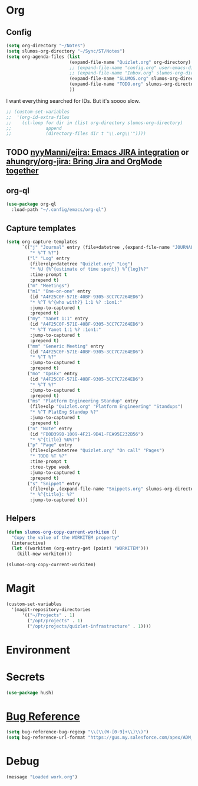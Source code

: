 # -*- mode: org; -*-
# Time-stamp: <2024-03-11 Mon 11:46 slumos@Steven-Lumos-VXXQV3F32R>
#+DESCRIPTION: My nice =~/.config/emacs configuration: stuff for work
#+KEYWORDS:  emacs org
#+LANGUAGE:  en
#+STARTUP: entitiespretty overview
#+TODO: TODO(t) TRYING(r) BROKEN(t) SKIP(s) | DONE(d)
#+FILETAGS: :emacs:config:
#+CATEGORY: EMACS
#+PROPERTY: header-args    :results silent

* Org
** Config
   #+BEGIN_SRC emacs-lisp
     (setq org-directory "~/Notes")
     (setq slumos-org-directory "~/Sync/ST/Notes")
     (setq org-agenda-files (list
                             (expand-file-name "Quizlet.org" org-directory)
                             ;; (expand-file-name "config.org" user-emacs-directory)
                             ;; (expand-file-name "Inbox.org" slumos-org-directory)
                             (expand-file-name "SLUMOS.org" slumos-org-directory)
                             (expand-file-name "TODO.org" slumos-org-directory)
                             ))
   #+END_SRC

   I want everything searched for IDs. But it's soooo slow.
   #+begin_src emacs-lisp
     ;; (custom-set-variables
     ;;  '(org-id-extra-files
     ;;    (cl-loop for dir in (list org-directory slumos-org-directory)
     ;;             append
     ;;             (directory-files dir t "\\.org\\'"))))
   #+end_src
** TODO [[https://github.com/nyyManni/ejira][nyyManni/ejira: Emacs JIRA integration]] or [[https://github.com/ahungry/org-jira][ahungry/org-jira: Bring Jira and OrgMode together]]
** org-ql
   #+begin_src emacs-lisp :tangle no
     (use-package org-ql
       :load-path "~/.config/emacs/org-ql")
   #+end_src
** Capture templates
   #+begin_src emacs-lisp 
     (setq org-capture-templates
           `(("j" "Journal" entry (file+datetree ,(expand-file-name "JOURNAL.org" slumos-org-directory))
              "* %^T %?")
             ("l" "Log" entry
              (file+olp+datetree "Quizlet.org" "Log")
              "* %U {%^{estimate of time spent}} %^{log}%?"
              :time-prompt t
              :prepend t)
             ("m" "Meetings")
             ("m1" "One-on-one" entry
              (id "A4F25C0F-571E-40BF-9305-3CC7C7264ED6")
              "* %^T %^{who with?} 1:1 %? :1on1:"
              :jump-to-captured t
              :prepend t)
             ("my" "Yanet 1:1" entry
              (id "A4F25C0F-571E-40BF-9305-3CC7C7264ED6")
              "* %^T Yanet 1:1 %? :1on1:"
              :jump-to-captured t
              :prepend t)
             ("mm" "Generic Meeting" entry
              (id "A4F25C0F-571E-40BF-9305-3CC7C7264ED6")
              "* %^T %?"
              :jump-to-captured t
              :prepend t)
             ("mo" "OpsEx" entry
              (id "A4F25C0F-571E-40BF-9305-3CC7C7264ED6")
              "* %^T %?"
              :jump-to-captured t
              :prepend t)
             ("ms" "Platform Engineering Standup" entry
              (file+olp "Quizlet.org" "Platform Engineering" "Standups")
              "* %^T PlatEng Standup %?"
              :jump-to-captured t
              :prepend t)
             ("n" "Note" entry
              (id "FB0D399D-1009-4F21-9D41-FEA95E232B56")
              "* %^{title} %U%?")
             ("p" "Page" entry
              (file+olp+datetree "Quizlet.org" "On call" "Pages")
              "* TODO %T %?"
              :time-prompt t
              :tree-type week
              :jump-to-captured t
              :prepend t)
             ("s" "Snippet" entry
              (file+olp ,(expand-file-name "Snippets.org" slumos-org-directory) "Snippets")
              "* %^{title}: %?"
              :jump-to-captured t)))
   #+end_src
** Helpers
   :PROPERTIES:
   :test-property: test-value
   :WORKITEM: test-workitem
   :END:
   #+begin_src emacs-lisp
     (defun slumos-org-copy-current-workitem ()
       "Copy the value of the WORKITEM property"
       (interactive)
       (let ((workitem (org-entry-get (point) "WORKITEM")))
         (kill-new workitem)))
   #+end_src

   #+begin_src emacs-lisp :tangle no
     (slumos-org-copy-current-workitem)
   #+end_src

* Magit
  #+BEGIN_SRC emacs-lisp :results value silent
    (custom-set-variables
      '(magit-repository-directories
          '(("~/Projects" . 1)
            ("/opt/projects" . 1)
            ("/opt/projects/quizlet-infrastructure" . 1))))
  #+END_SRC

* Environment
* Secrets
#+begin_src emacs-lisp
  (use-package hush)
#+end_src

* [[https://www.gnu.org/software/emacs/manual/html_node/emacs/Bug-Reference.html][Bug Reference]]
#+begin_src emacs-lisp
  (setq bug-reference-bug-regexp "\\(\\(W-[0-9]+\\)\\)")
  (setq bug-reference-url-format "https://gus.my.salesforce.com/apex/ADM_WorkLocator?bugorworknumber=%s")
#+end_src

* Debug
  #+begin_src emacs-lisp
    (message "Loaded work.org")
  #+end_src
